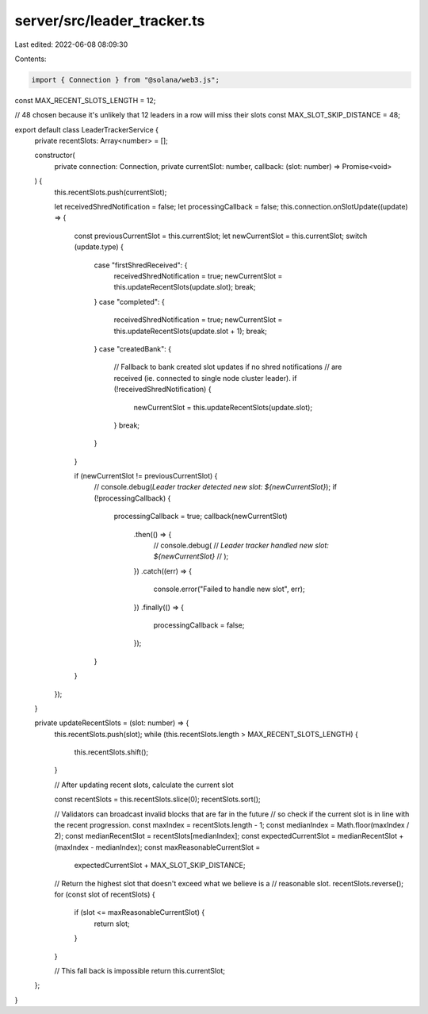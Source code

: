 server/src/leader_tracker.ts
============================

Last edited: 2022-06-08 08:09:30

Contents:

.. code-block:: ts

    import { Connection } from "@solana/web3.js";

const MAX_RECENT_SLOTS_LENGTH = 12;

// 48 chosen because it's unlikely that 12 leaders in a row will miss their slots
const MAX_SLOT_SKIP_DISTANCE = 48;

export default class LeaderTrackerService {
  private recentSlots: Array<number> = [];

  constructor(
    private connection: Connection,
    private currentSlot: number,
    callback: (slot: number) => Promise<void>
  ) {
    this.recentSlots.push(currentSlot);

    let receivedShredNotification = false;
    let processingCallback = false;
    this.connection.onSlotUpdate((update) => {
      const previousCurrentSlot = this.currentSlot;
      let newCurrentSlot = this.currentSlot;
      switch (update.type) {
        case "firstShredReceived": {
          receivedShredNotification = true;
          newCurrentSlot = this.updateRecentSlots(update.slot);
          break;
        }
        case "completed": {
          receivedShredNotification = true;
          newCurrentSlot = this.updateRecentSlots(update.slot + 1);
          break;
        }
        case "createdBank": {
          // Fallback to bank created slot updates if no shred notifications
          // are received (ie. connected to single node cluster leader).
          if (!receivedShredNotification) {
            newCurrentSlot = this.updateRecentSlots(update.slot);
          }
          break;
        }
      }

      if (newCurrentSlot != previousCurrentSlot) {
        // console.debug(`Leader tracker detected new slot: ${newCurrentSlot}`);
        if (!processingCallback) {
          processingCallback = true;
          callback(newCurrentSlot)
            .then(() => {
              // console.debug(
              //   `Leader tracker handled new slot: ${newCurrentSlot}`
              // );
            })
            .catch((err) => {
              console.error("Failed to handle new slot", err);
            })
            .finally(() => {
              processingCallback = false;
            });
        }
      }
    });
  }

  private updateRecentSlots = (slot: number) => {
    this.recentSlots.push(slot);
    while (this.recentSlots.length > MAX_RECENT_SLOTS_LENGTH) {
      this.recentSlots.shift();
    }

    // After updating recent slots, calculate the current slot

    const recentSlots = this.recentSlots.slice(0);
    recentSlots.sort();

    // Validators can broadcast invalid blocks that are far in the future
    // so check if the current slot is in line with the recent progression.
    const maxIndex = recentSlots.length - 1;
    const medianIndex = Math.floor(maxIndex / 2);
    const medianRecentSlot = recentSlots[medianIndex];
    const expectedCurrentSlot = medianRecentSlot + (maxIndex - medianIndex);
    const maxReasonableCurrentSlot =
      expectedCurrentSlot + MAX_SLOT_SKIP_DISTANCE;

    // Return the highest slot that doesn't exceed what we believe is a
    // reasonable slot.
    recentSlots.reverse();
    for (const slot of recentSlots) {
      if (slot <= maxReasonableCurrentSlot) {
        return slot;
      }
    }

    // This fall back is impossible
    return this.currentSlot;
  };
}


